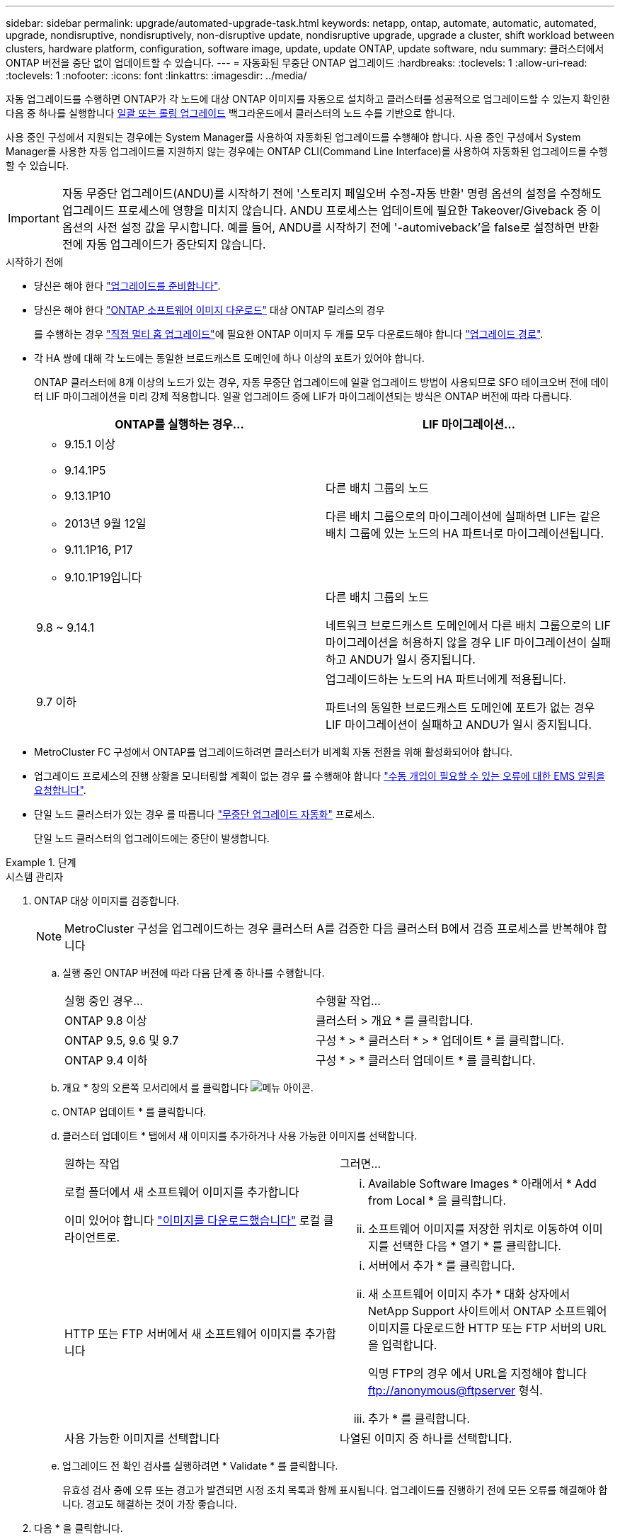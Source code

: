 ---
sidebar: sidebar 
permalink: upgrade/automated-upgrade-task.html 
keywords: netapp, ontap, automate, automatic, automated, upgrade, nondisruptive, nondisruptively, non-disruptive update, nondisruptive upgrade, upgrade a cluster, shift workload between clusters, hardware platform, configuration, software image, update, update ONTAP, update software, ndu 
summary: 클러스터에서 ONTAP 버전을 중단 없이 업데이트할 수 있습니다. 
---
= 자동화된 무중단 ONTAP 업그레이드
:hardbreaks:
:toclevels: 1
:allow-uri-read: 
:toclevels: 1
:nofooter: 
:icons: font
:linkattrs: 
:imagesdir: ../media/


[role="lead"]
자동 업그레이드를 수행하면 ONTAP가 각 노드에 대상 ONTAP 이미지를 자동으로 설치하고 클러스터를 성공적으로 업그레이드할 수 있는지 확인한 다음 중 하나를 실행합니다 xref:concept_upgrade_methods.html[일괄 또는 롤링 업그레이드] 백그라운드에서 클러스터의 노드 수를 기반으로 합니다.

사용 중인 구성에서 지원되는 경우에는 System Manager를 사용하여 자동화된 업그레이드를 수행해야 합니다.  사용 중인 구성에서 System Manager를 사용한 자동 업그레이드를 지원하지 않는 경우에는 ONTAP CLI(Command Line Interface)를 사용하여 자동화된 업그레이드를 수행할 수 있습니다.


IMPORTANT: 자동 무중단 업그레이드(ANDU)를 시작하기 전에 '스토리지 페일오버 수정-자동 반환' 명령 옵션의 설정을 수정해도 업그레이드 프로세스에 영향을 미치지 않습니다. ANDU 프로세스는 업데이트에 필요한 Takeover/Giveback 중 이 옵션의 사전 설정 값을 무시합니다. 예를 들어, ANDU를 시작하기 전에 '-automiveback'을 false로 설정하면 반환 전에 자동 업그레이드가 중단되지 않습니다.

.시작하기 전에
* 당신은 해야 한다 link:prepare.html["업그레이드를 준비합니다"].
* 당신은 해야 한다 link:download-software-image.html["ONTAP 소프트웨어 이미지 다운로드"] 대상 ONTAP 릴리스의 경우
+
를 수행하는 경우 link:https://docs.netapp.com/us-en/ontap/upgrade/concept_upgrade_paths.html#types-of-upgrade-paths["직접 멀티 홉 업그레이드"]에 필요한 ONTAP 이미지 두 개를 모두 다운로드해야 합니다 link:https://docs.netapp.com/us-en/ontap/upgrade/concept_upgrade_paths.html#supported-upgrade-paths["업그레이드 경로"].

* 각 HA 쌍에 대해 각 노드에는 동일한 브로드캐스트 도메인에 하나 이상의 포트가 있어야 합니다.
+
ONTAP 클러스터에 8개 이상의 노드가 있는 경우, 자동 무중단 업그레이드에 일괄 업그레이드 방법이 사용되므로 SFO 테이크오버 전에 데이터 LIF 마이그레이션을 미리 강제 적용합니다.  일괄 업그레이드 중에 LIF가 마이그레이션되는 방식은 ONTAP 버전에 따라 다릅니다.

+
[cols="2"]
|===
| ONTAP를 실행하는 경우... | LIF 마이그레이션... 


 a| 
** 9.15.1 이상
** 9.14.1P5
** 9.13.1P10
** 2013년 9월 12일
** 9.11.1P16, P17
** 9.10.1P19입니다

| 다른 배치 그룹의 노드

다른 배치 그룹으로의 마이그레이션에 실패하면 LIF는 같은 배치 그룹에 있는 노드의 HA 파트너로 마이그레이션됩니다. 


| 9.8 ~ 9.14.1 | 다른 배치 그룹의 노드

네트워크 브로드캐스트 도메인에서 다른 배치 그룹으로의 LIF 마이그레이션을 허용하지 않을 경우 LIF 마이그레이션이 실패하고 ANDU가 일시 중지됩니다. 


| 9.7 이하 | 업그레이드하는 노드의 HA 파트너에게 적용됩니다.

파트너의 동일한 브로드캐스트 도메인에 포트가 없는 경우 LIF 마이그레이션이 실패하고 ANDU가 일시 중지됩니다. 
|===
* MetroCluster FC 구성에서 ONTAP를 업그레이드하려면 클러스터가 비계획 자동 전환을 위해 활성화되어야 합니다.
* 업그레이드 프로세스의 진행 상황을 모니터링할 계획이 없는 경우 를 수행해야 합니다 link:../error-messages/configure-ems-notifications-sm-task.html["수동 개입이 필요할 수 있는 오류에 대한 EMS 알림을 요청합니다"].
* 단일 노드 클러스터가 있는 경우 를 따릅니다 link:../system-admin/single-node-clusters.html["무중단 업그레이드 자동화"] 프로세스.
+
단일 노드 클러스터의 업그레이드에는 중단이 발생합니다.



.단계
[role="tabbed-block"]
====
.시스템 관리자
--
. ONTAP 대상 이미지를 검증합니다.
+

NOTE: MetroCluster 구성을 업그레이드하는 경우 클러스터 A를 검증한 다음 클러스터 B에서 검증 프로세스를 반복해야 합니다

+
.. 실행 중인 ONTAP 버전에 따라 다음 단계 중 하나를 수행합니다.
+
|===


| 실행 중인 경우... | 수행할 작업... 


| ONTAP 9.8 이상  a| 
클러스터 > 개요 * 를 클릭합니다.



| ONTAP 9.5, 9.6 및 9.7  a| 
구성 * > * 클러스터 * > * 업데이트 * 를 클릭합니다.



| ONTAP 9.4 이하  a| 
구성 * > * 클러스터 업데이트 * 를 클릭합니다.

|===
.. 개요 * 창의 오른쪽 모서리에서 를 클릭합니다 image:icon_kabob.gif["메뉴 아이콘"].
.. ONTAP 업데이트 * 를 클릭합니다.
.. 클러스터 업데이트 * 탭에서 새 이미지를 추가하거나 사용 가능한 이미지를 선택합니다.
+
|===


| 원하는 작업 | 그러면... 


 a| 
로컬 폴더에서 새 소프트웨어 이미지를 추가합니다

이미 있어야 합니다 link:download-software-image.html["이미지를 다운로드했습니다"] 로컬 클라이언트로.
 a| 
... Available Software Images * 아래에서 * Add from Local * 을 클릭합니다.
... 소프트웨어 이미지를 저장한 위치로 이동하여 이미지를 선택한 다음 * 열기 * 를 클릭합니다.




 a| 
HTTP 또는 FTP 서버에서 새 소프트웨어 이미지를 추가합니다
 a| 
... 서버에서 추가 * 를 클릭합니다.
... 새 소프트웨어 이미지 추가 * 대화 상자에서 NetApp Support 사이트에서 ONTAP 소프트웨어 이미지를 다운로드한 HTTP 또는 FTP 서버의 URL을 입력합니다.
+
익명 FTP의 경우 에서 URL을 지정해야 합니다 ftp://anonymous@ftpserver[] 형식.

... 추가 * 를 클릭합니다.




 a| 
사용 가능한 이미지를 선택합니다
 a| 
나열된 이미지 중 하나를 선택합니다.

|===
.. 업그레이드 전 확인 검사를 실행하려면 * Validate * 를 클릭합니다.
+
유효성 검사 중에 오류 또는 경고가 발견되면 시정 조치 목록과 함께 표시됩니다. 업그레이드를 진행하기 전에 모든 오류를 해결해야 합니다.  경고도 해결하는 것이 가장 좋습니다.



. 다음 * 을 클릭합니다.
. Update * 를 클릭합니다.
+
유효성 검사가 다시 수행됩니다. 남아 있는 오류 또는 경고가 수정 조치 목록과 함께 표시됩니다.  업그레이드를 진행하기 전에 오류를 수정해야 합니다.  유효성 검사가 경고와 함께 완료되면 경고를 수정하거나 * 경고와 함께 업데이트 * 를 선택합니다.

+

NOTE: 기본적으로 ONTAP는 를 사용합니다 link:concept_upgrade_methods.html["일괄 업그레이드 프로세스"] 8개 이상의 노드로 클러스터를 업그레이드하려면  ONTAP 9.10.1부터 필요한 경우 * 한 번에 하나의 HA 쌍 업데이트 * 를 선택하여 기본값을 재정의하고 롤링 업그레이드 프로세스를 통해 클러스터에서 한 번에 하나의 HA 쌍만 업그레이드할 수 있습니다.

+
3개 이상의 노드가 있는 MetroCluster 구성의 경우 두 사이트의 HA 쌍에서 ONTAP 업그레이드 프로세스가 동시에 시작됩니다.  2노드 MetroCluster 구성의 경우 업그레이드가 시작되지 않는 사이트에서 업그레이드가 먼저 시작됩니다. 나머지 사이트의 업그레이드는 첫 번째 업그레이드가 완료된 후 시작됩니다.

. 오류로 인해 업그레이드가 일시 중지되면 오류 메시지를 클릭하여 세부 정보를 확인한 다음 오류를 수정하고 link:resume-upgrade-after-andu-error.html["업그레이드를 재개합니다"].


.작업을 마친 후
업그레이드가 성공적으로 완료되면 노드가 재부팅되고 System Manager 로그인 페이지로 리디렉션됩니다. 노드가 재부팅되는 데 시간이 오래 걸리면 브라우저를 새로 고쳐야 합니다.

--
.CLI를 참조하십시오
--
. ONTAP 대상 소프트웨어 이미지를 검증합니다
+

NOTE: MetroCluster 구성을 업그레이드하는 경우 먼저 클러스터 A에서 다음 단계를 실행한 다음 클러스터 B에서 동일한 단계를 실행해야 합니다

+
.. 이전 ONTAP 소프트웨어 패키지를 삭제합니다.
+
[source, cli]
----
cluster image package delete -version previous_ONTAP_Version
----
.. 타겟 ONTAP 소프트웨어 이미지를 클러스터 패키지 저장소에 로드합니다.
+
[source, cli]
----
cluster image package get -url location
----
+
[listing]
----
cluster1::> cluster image package get -url http://www.example.com/software/9.13.1/image.tgz

Package download completed.
Package processing completed.
----
+
를 수행하는 경우 link:https://docs.netapp.com/us-en/ontap/upgrade/concept_upgrade_paths.html#types-of-upgrade-paths["직접 멀티 홉 업그레이드"]또한 업그레이드에 필요한 중간 버전의 ONTAP용 소프트웨어 패키지를 로드해야 합니다. 예를 들어 9.8에서 9.13.1로 업그레이드하는 경우 ONTAP 9.12.1용 소프트웨어 패키지를 로드한 다음 같은 명령을 사용하여 9.13.1용 소프트웨어 패키지를 로드해야 합니다.

.. 소프트웨어 패키지를 클러스터 패키지 리포지토리에서 사용할 수 있는지 확인합니다.
+
[source, cli]
----
cluster image package show-repository
----
+
[listing]
----
cluster1::> cluster image package show-repository
Package Version  Package Build Time
---------------- ------------------
9.13.1              MM/DD/YYYY 10:32:15
----
.. 자동화된 업그레이드 사전 검사 실행:
+
[source, cli]
----
cluster image validate -version package_version_number
----
+
를 수행하는 경우 link:https://docs.netapp.com/us-en/ontap/upgrade/concept_upgrade_paths.html#types-of-upgrade-paths["직접 멀티 홉 업그레이드"], 검증에는 대상 ONTAP 패키지만 사용하면 됩니다.  중간 업그레이드 이미지를 별도로 검증할 필요는 없습니다.  예를 들어 9.8에서 9.13.1로 업그레이드하는 경우 9.13.1 패키지를 검증에 사용하십시오. 9.12.1 패키지를 별도로 검증할 필요는 없습니다.

+
[listing]
----
cluster1::> cluster image validate -version 9.13.1

WARNING: There are additional manual upgrade validation checks that must be performed after these automated validation checks have completed...
----
.. 검증 진행 상황 모니터링:
+
[source, cli]
----
cluster image show-update-progress
----
.. 검증에서 식별된 모든 필수 조치를 완료하십시오.
.. MetroCluster 구성을 업그레이드하는 경우 클러스터 B에서 위의 단계를 반복합니다


. 소프트웨어 업그레이드 예상 생성:
+
[source, cli]
----
cluster image update -version package_version_number -estimate-only
----
+

NOTE: MetroCluster 구성을 업그레이드하는 경우 클러스터 A 또는 클러스터 B에서 이 명령을 실행할 수 있습니다  두 클러스터 모두에서 실행할 필요가 없습니다.

+
소프트웨어 업그레이드 예상에는 업데이트할 각 구성 요소에 대한 세부 정보와 예상 업그레이드 기간이 표시됩니다.

. 소프트웨어 업그레이드 수행:
+
[source, cli]
----
cluster image update -version package_version_number
----
+
** 를 수행하는 경우 link:https://docs.netapp.com/us-en/ontap/upgrade/concept_upgrade_paths.html#types-of-upgrade-paths["직접 멀티 홉 업그레이드"]에서 package_version_number 의 대상 ONTAP 버전을 사용합니다. 예를 들어 ONTAP 9.8에서 9.13.1 로 업그레이드하는 경우 package_version_number 로 9.13.1 을 사용합니다.
** 기본적으로 ONTAP는 를 사용합니다 link:concept_upgrade_methods.html["일괄 업그레이드 프로세스"] 8개 이상의 노드로 클러스터를 업그레이드하려면  원하는 경우 를 사용할 수 있습니다 `-force-rolling` 기본 프로세스를 재정의하고 롤링 업그레이드 프로세스를 사용하여 클러스터에서 한 번에 하나의 노드를 업그레이드하도록 하는 매개 변수입니다.
** 각각의 테이크오버 및 반환을 완료한 후, 업데이트는 클라이언트 애플리케이션이 테이크오버 및 반환 중에 발생하는 I/O의 일시 중지에서 복구될 수 있도록 8분 동안 대기합니다. 고객 안정화에 필요한 시간이 환경에 더 많이 또는 더 적게 필요한 경우 '-안정화-분' 매개변수를 사용하여 다른 안정화 시간을 지정할 수 있습니다.
** 4개 노드가 더 많은 MetroCluster 구성의 경우 두 사이트의 HA 쌍에서 동시에 자동화된 업그레이드를 시작합니다.  2노드 MetroCluster 구성의 경우 업그레이드가 시작되지 않는 사이트에서 업그레이드가 시작됩니다. 나머지 사이트의 업그레이드는 첫 번째 업그레이드가 완료된 후 시작됩니다.


+
[listing]
----
cluster1::> cluster image update -version 9.13.1

Starting validation for this update. Please wait..

It can take several minutes to complete validation...

WARNING: There are additional manual upgrade validation checks...

Pre-update Check      Status     Error-Action
--------------------- ---------- --------------------------------------------
...
20 entries were displayed

Would you like to proceed with update ? {y|n}: y
Starting update...

cluster-1::>
----
. 클러스터 업데이트 진행률을 표시합니다.
+
[source, cli]
----
cluster image show-update-progress
----
+
4노드 또는 8노드 MetroCluster 구성을 업그레이드할 경우 'cluster image show-update-progress' 명령은 명령을 실행하는 노드의 진행진만 표시합니다. 개별 노드의 진행률을 보려면 각 노드에서 명령을 실행해야 합니다.

. 각 노드에서 업그레이드가 성공적으로 완료되었는지 확인합니다.
+
[source, cli]
----
cluster image show-update-progress
----
+
[listing]
----
cluster1::> cluster image show-update-progress

                                             Estimated         Elapsed
Update Phase         Status                   Duration        Duration
-------------------- ----------------- --------------- ---------------
Pre-update checks    completed                00:10:00        00:02:07
Data ONTAP updates   completed                01:31:00        01:39:00
Post-update checks   completed                00:10:00        00:02:00
3 entries were displayed.

Updated nodes: node0, node1.
----
. AutoSupport 알림 트리거:
+
[source, cli]
----
autosupport invoke -node * -type all -message "Finishing_NDU"
----
+
클러스터가 AutoSupport 메시지를 전송하도록 구성되지 않은 경우 알림 복사본이 로컬에 저장됩니다.

. 2노드 MetroCluster FC 구성을 업그레이드하는 경우 클러스터가 계획되지 않은 자동 스위치오버가 활성화되어 있는지 확인하십시오.
+

NOTE: 표준 구성, MetroCluster IP 구성 또는 2노드보다 큰 MetroCluster FC 구성을 업그레이드하는 경우 이 단계를 수행할 필요가 없습니다.

+
.. 예기치 않은 자동 전환이 활성화되어 있는지 확인합니다.
+
[source, cli]
----
metrocluster show
----
+
자동 비계획 전환이 활성화된 경우 명령 출력에 다음 설명이 표시됩니다.

+
....
AUSO Failure Domain    auso-on-cluster-disaster
....
.. 명령문이 출력에 표시되지 않으면 예기치 않은 자동 전환을 설정합니다.
+
[source, cli]
----
metrocluster modify -auto-switchover-failure-domain auso-on-cluster-disaster
----
.. 예기치 않은 자동 전환이 활성화되어 있는지 확인:
+
[source, cli]
----
metrocluster show
----




--
====


== 자동화된 업그레이드 프로세스에서 오류가 발생한 후 ONTAP 소프트웨어 업그레이드를 다시 시작합니다

오류로 인해 자동화된 ONTAP 소프트웨어 업그레이드가 일시 중지되면 오류를 해결한 다음 업그레이드를 계속해야 합니다.  오류가 해결되면 자동 업그레이드 프로세스를 계속하거나 수동으로 업그레이드 프로세스를 완료할 수 있습니다. 자동 업그레이드를 계속하도록 선택한 경우 업그레이드 단계를 수동으로 수행하지 마십시오.

.단계
[role="tabbed-block"]
====
.시스템 관리자
--
. 실행 중인 ONTAP 버전에 따라 다음 단계 중 하나를 수행합니다.
+
|===


| 실행 중인 경우... | 그러면... 


 a| 
ONTAP 9.8 이상
 a| 
클러스터 * > * 개요 * 를 클릭합니다



 a| 
ONTAP 9.7, 9.6 또는 9.5
 a| 
구성 * > * 클러스터 * > * 업데이트 * 를 클릭합니다.



 a| 
ONTAP 9.4 이하
 a| 
** 구성 * > * 클러스터 업데이트 * 를 클릭합니다.
** 개요* 창의 오른쪽 모서리에서 파란색 세로 점 3개를 클릭하고 * ONTAP 업데이트 * 를 선택합니다.


|===
. 자동 업그레이드를 계속하거나 취소하고 수동으로 계속하십시오.
+
|===


| 원하는 작업 | 그러면... 


 a| 
자동 업그레이드를 다시 시작합니다
 a| 
Resume * 을 클릭합니다.



 a| 
자동 업그레이드를 취소하고 수동으로 계속합니다
 a| 
취소 * 를 클릭합니다.

|===


--
.CLI를 참조하십시오
--
. 업그레이드 오류 보기:
+
[source, cli]
----
cluster image show-update-progress
----
. 오류를 해결합니다.
. 업그레이드를 다시 시작합니다.
+
|===


| 원하는 작업 | 다음 명령을 입력합니다... 


 a| 
자동 업그레이드를 다시 시작합니다
 a| 
[source, cli]
----
cluster image resume-update
----


 a| 
자동 업그레이드를 취소하고 수동으로 계속합니다
 a| 
[source, cli]
----
cluster image cancel-update
----
|===


--
====
.작업을 마친 후
link:task_what_to_do_after_upgrade.html["업그레이드 후 검사를 수행합니다"].



== 비디오: 업그레이드가 쉽습니다

ONTAP 9.8에서 System Manager의 간소화된 ONTAP 업그레이드 기능을 살펴보십시오.

video::xwwX8vrrmIk[youtube,width=848,height=480]
.관련 정보
* https://aiq.netapp.com/["Active IQ를 시작합니다"]
* https://docs.netapp.com/us-en/active-iq/["Active IQ 설명서"]


